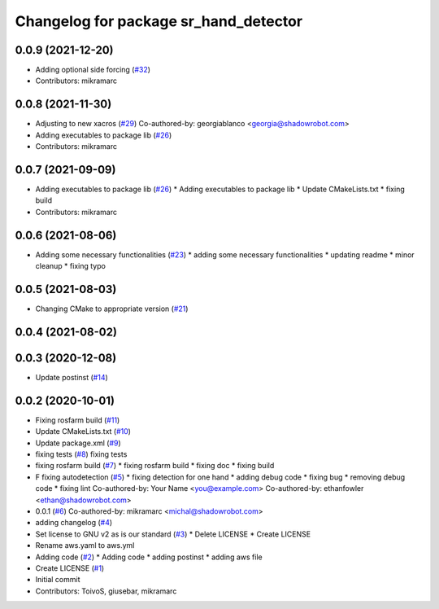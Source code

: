 ^^^^^^^^^^^^^^^^^^^^^^^^^^^^^^^^^^^^^^
Changelog for package sr_hand_detector
^^^^^^^^^^^^^^^^^^^^^^^^^^^^^^^^^^^^^^

0.0.9 (2021-12-20)
------------------
* Adding optional side forcing (`#32 <https://github.com/shadow-robot/sr_hand_detector/issues/32>`_)
* Contributors: mikramarc

0.0.8 (2021-11-30)
------------------
* Adjusting to new xacros (`#29 <https://github.com/shadow-robot/sr_hand_detector/issues/29>`_)
  Co-authored-by: georgiablanco <georgia@shadowrobot.com>
* Adding executables to package lib (`#26 <https://github.com/shadow-robot/sr_hand_detector/issues/26>`_)
* Contributors: mikramarc

0.0.7 (2021-09-09)
------------------
* Adding executables to package lib (`#26 <https://github.com/shadow-robot/sr_hand_detector/issues/26>`_)
  * Adding executables to package lib
  * Update CMakeLists.txt
  * fixing build
* Contributors: mikramarc

0.0.6 (2021-08-06)
------------------
* Adding some necessary functionalities (`#23 <https://github.com/shadow-robot/sr_hand_detector/issues/23>`_)
  * adding some necessary functionalities
  * updating readme
  * minor cleanup
  * fixing typo

0.0.5 (2021-08-03)
------------------
* Changing CMake to appropriate version (`#21 <https://github.com/shadow-robot/sr_hand_detector/issues/21>`_)

0.0.4 (2021-08-02)
------------------

0.0.3 (2020-12-08)
------------------
* Update postinst (`#14 <https://github.com/shadow-robot/sr_hand_detector/issues/14>`_)

0.0.2 (2020-10-01)
------------------
* Fixing rosfarm build (`#11 <https://github.com/shadow-robot/sr_hand_detector/issues/11>`_)
* Update CMakeLists.txt (`#10 <https://github.com/shadow-robot/sr_hand_detector/issues/10>`_)
* Update package.xml (`#9 <https://github.com/shadow-robot/sr_hand_detector/issues/9>`_)
* fixing tests (`#8 <https://github.com/shadow-robot/sr_hand_detector/issues/8>`_)
  fixing tests
* fixing rosfarm build (`#7 <https://github.com/shadow-robot/sr_hand_detector/issues/7>`_)
  * fixing rosfarm build
  * fixing doc
  * fixing build
* F fixing autodetection (`#5 <https://github.com/shadow-robot/sr_hand_detector/issues/5>`_)
  * fixing detection for one hand
  * adding debug code
  * fixing bug
  * removing debug code
  * fixing lint
  Co-authored-by: Your Name <you@example.com>
  Co-authored-by: ethanfowler <ethan@shadowrobot.com>
* 0.0.1 (`#6 <https://github.com/shadow-robot/sr_hand_detector/issues/6>`_)
  Co-authored-by: mikramarc <michal@shadowrobot.com>
* adding changelog (`#4 <https://github.com/shadow-robot/sr_hand_detector/issues/4>`_)
* Set license to GNU v2 as is our standard (`#3 <https://github.com/shadow-robot/sr_hand_detector/issues/3>`_)
  * Delete LICENSE
  * Create LICENSE
* Rename aws.yaml to aws.yml
* Adding code (`#2 <https://github.com/shadow-robot/sr_hand_detector/issues/2>`_)
  * Adding code
  * adding postinst
  * adding aws file
* Create LICENSE (`#1 <https://github.com/shadow-robot/sr_hand_detector/issues/1>`_)
* Initial commit
* Contributors: ToivoS, giusebar, mikramarc
